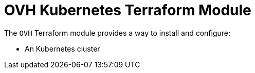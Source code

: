 = OVH Kubernetes Terraform Module

The `OVH` Terraform module provides a way to install and configure:

* An Kubernetes cluster
